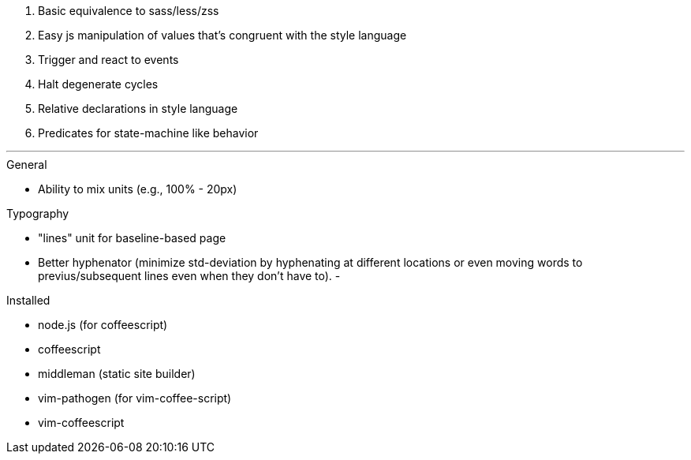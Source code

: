 

1. Basic equivalence to sass/less/zss
2. Easy js manipulation of values that's congruent with the style language
3. Trigger and react to events
4. Halt degenerate cycles
5. Relative declarations in style language
6. Predicates for state-machine like behavior


---

.General
 - Ability to mix units (e.g., 100% - 20px)

.Typography
 - "lines" unit for baseline-based page
 - Better hyphenator (minimize std-deviation by hyphenating at different
   locations or even moving words to previus/subsequent lines even when they
   don't have to).
 - 




.Installed
 - node.js (for coffeescript)
 - coffeescript
 - middleman (static site builder)
 - vim-pathogen (for vim-coffee-script)
 - vim-coffeescript

